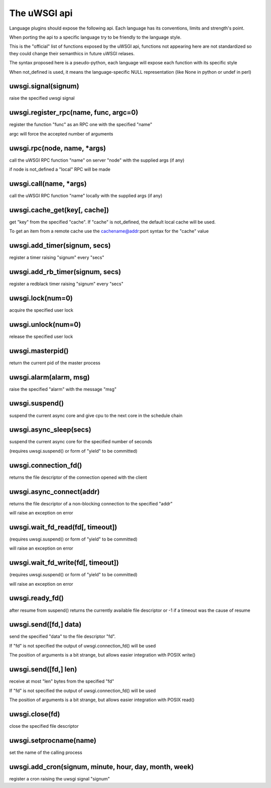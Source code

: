 The uWSGI api
=============

Language plugins should expose the following api. Each language has its conventions, limits and strength's point.

When porting the api to a specific language try to be friendly to the language style.

This is the "official" list of functions exposed by the uWSGI api, functions not appearing here are not standardized
so they could change their semanthics in future uWSGI relases.


The syntax proposed here is a pseudo-python, each language will expose each function with its specific style

When not_defined is used, it means the language-specific NULL representation (like None in python or undef in perl)

uwsgi.signal(signum)
********************

raise the specified uwsgi signal

uwsgi.register_rpc(name, func, argc=0)
**************************************

register the function "func" as an RPC one with the specified "name"

argc will force the accepted number of arguments

uwsgi.rpc(node, name, *args)
****************************

call the uWSGI RPC function "name" on server "node" with the supplied args (if any)

if node is not_defined a "local" RPC will be made

uwsgi.call(name, *args)
***********************

call the uWSGI RPC function "name" locally with the supplied args (if any)

uwsgi.cache_get(key[, cache])
*****************************

get "key" from the specified "cache". If "cache" is not_defined, the default local cache will be used.

To get an item from a remote cache use the cachename@addr:port syntax for the "cache" value

uwsgi.add_timer(signum, secs)
*****************************

register a timer raising "signum" every "secs"

uwsgi.add_rb_timer(signum, secs)
********************************

register a redblack timer raising "signum" every "secs"

uwsgi.lock(num=0)
*****************

acquire the specified user lock

uwsgi.unlock(num=0)
*******************

release the specified user lock

uwsgi.masterpid()
*****************

return the current pid of the master process

uwsgi.alarm(alarm, msg)
***********************

raise the specified "alarm" with the message "msg"

uwsgi.suspend()
***************

suspend the current async core and give cpu to the next core in the schedule chain

uwsgi.async_sleep(secs)
***********************

suspend the current async core for the specified number of seconds

(requires uwsgi.suspend() or form of "yield" to be committed)

uwsgi.connection_fd()
*********************

returns the file descriptor of the connection opened with the client

uwsgi.async_connect(addr)
*************************

returns the file descriptor of a non-blocking connection to the specified "addr"

will raise an exception on error

uwsgi.wait_fd_read(fd[, timeout])
*********************************

(requires uwsgi.suspend() or form of "yield" to be committed)

will raise an exception on error

uwsgi.wait_fd_write(fd[, timeout])
**********************************

(requires uwsgi.suspend() or form of "yield" to be committed)

will raise an exception on error

uwsgi.ready_fd()
****************

after resume from suspend() returns the currently available file descriptor or -1 if a timeout was the cause of resume

uwsgi.send([fd,] data)
**********************

send the specified "data" to the file descriptor "fd".

If "fd" is not specified the output of uwsgi.connection_fd() will be used

The position of arguments is a bit strange, but allows easier integration with POSIX write()

uwsgi.send([fd,] len)
*********************

receive at most "len" bytes from the specified "fd"

If "fd" is not specified the output of uwsgi.connection_fd() will be used

The position of arguments is a bit strange, but allows easier integration with POSIX read()

uwsgi.close(fd)
***************

close the specified file descriptor

uwsgi.setprocname(name)
***********************

set the name of the calling process

uwsgi.add_cron(signum, minute, hour, day, month, week)
******************************************************

register a cron raising the uwsgi signal "signum"
